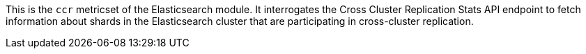 This is the `ccr` metricset of the Elasticsearch module. It interrogates the
Cross Cluster Replication Stats API endpoint to fetch information about shards
in the Elasticsearch cluster that are participating in cross-cluster replication.
